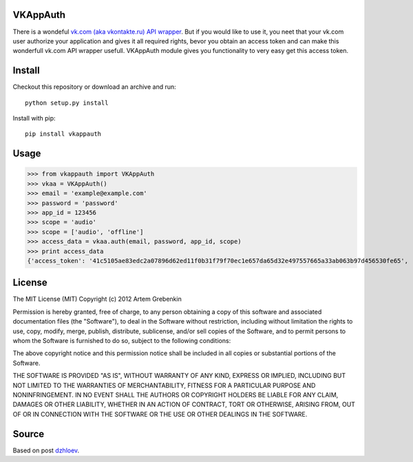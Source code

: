 VKAppAuth
=========

There is a wondeful `vk.com (aka vkontakte.ru) API wrapper <https://github.com/shazow/urllib3/blob/master/test/benchmark.py>`_. But
if you would like to use it, you neet that your vk.com user authorize your
application and gives it all required rights, bevor you obtain an access
token and can make this wonderfull vk.com API wrapper usefull. VKAppAuth
module gives you functionality to very easy get this access token.

Install
=======

Checkout this repository or download an archive and run::

  python setup.py install

Install with pip::

  pip install vkappauth

Usage
=====

>>> from vkappauth import VKAppAuth
>>> vkaa = VKAppAuth()
>>> email = 'example@example.com'
>>> password = 'password'
>>> app_id = 123456
>>> scope = 'audio'
>>> scope = ['audio', 'offline']
>>> access_data = vkaa.auth(email, password, app_id, scope)
>>> print access_data
{'access_token': '41c5105ae83edc2a07896d62ed11f0b31f79f70ec1e657da65d32e497557665a33ab063b97d456530fe65', 'expires_in': '86400', 'user_id': '104184112'}

License
=======

The MIT License (MIT)
Copyright (c) 2012 Artem Grebenkin

Permission is hereby granted, free of charge, to any person obtaining a copy of this software and associated documentation files (the "Software"), to deal in the Software without restriction, including without limitation the rights to use, copy, modify, merge, publish, distribute, sublicense, and/or sell copies of the Software, and to permit persons to whom the Software is furnished to do so, subject to the following conditions:

The above copyright notice and this permission notice shall be included in all copies or substantial portions of the Software.

THE SOFTWARE IS PROVIDED "AS IS", WITHOUT WARRANTY OF ANY KIND, EXPRESS OR IMPLIED, INCLUDING BUT NOT LIMITED TO THE WARRANTIES OF MERCHANTABILITY, FITNESS FOR A PARTICULAR PURPOSE AND NONINFRINGEMENT. IN NO EVENT SHALL THE AUTHORS OR COPYRIGHT HOLDERS BE LIABLE FOR ANY CLAIM, DAMAGES OR OTHER LIABILITY, WHETHER IN AN ACTION OF CONTRACT, TORT OR OTHERWISE, ARISING FROM, OUT OF OR IN CONNECTION WITH THE SOFTWARE OR THE USE OR OTHER DEALINGS IN THE SOFTWARE.

Source
======

Based on post `dzhloev <https://github.com/shazow/urllib3/blob/master/test/benchmark.py>`_.
